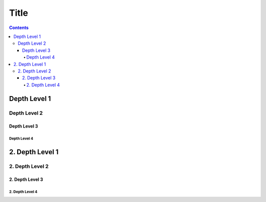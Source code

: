 Title
=====

.. contents::

Depth Level 1
-------------

Depth Level 2
~~~~~~~~~~~~~

Depth Level 3
+++++++++++++

Depth Level 4
.............

2. Depth Level 1
----------------

2. Depth Level 2
~~~~~~~~~~~~~~~~

2. Depth Level 3
++++++++++++++++

2. Depth Level 4
................
